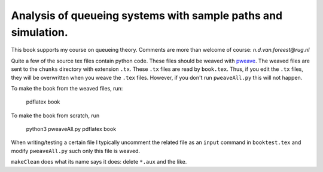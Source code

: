 Analysis of queueing systems with sample paths and simulation. 
===================

This book supports my course on queueing theory. Comments are more
than welcome of course: `n.d.van.foreest@rug.nl`

Quite a few of the source tex files contain python code. These files
should be weaved with `pweave <http://mpastell.com/pweave/>`_. The
weaved files are sent to the ``chunks`` directory with extension
``.tx``. These ``.tx`` files are read by ``book.tex``. Thus, if you
edit the ``.tx`` files, they will be overwritten when you weave the
``.tex`` files. However, if you don't run ``pweaveAll.py`` this will
not happen.

To make the book from the weaved files, run:

  pdflatex book

To make the book from scratch, run

  python3 pweaveAll.py
  pdflatex book


When writing/testing a certain file I typically uncomment the related
file as an ``input`` command in ``booktest.tex`` and modify 
``pweaveAll.py`` such only this file is weaved. 

``makeClean`` does what its name says it does: delete ``*.aux`` and
the like.

